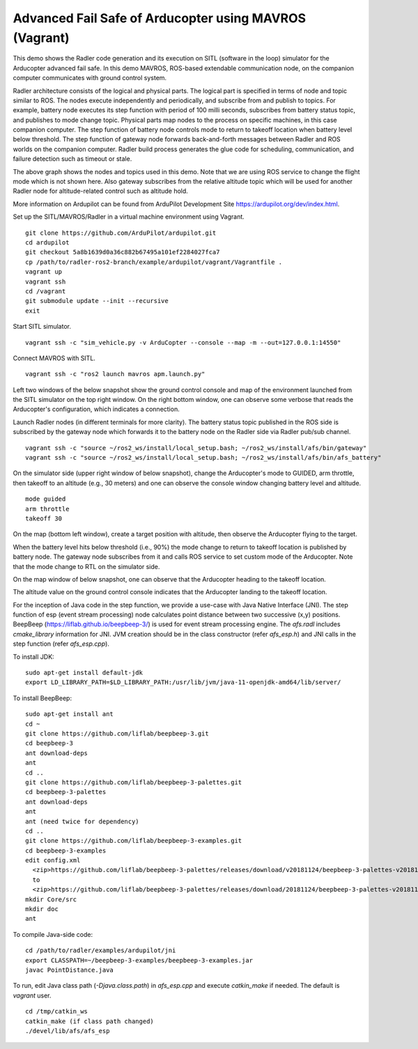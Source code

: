 Advanced Fail Safe of Arducopter using MAVROS (Vagrant) 
=======================================================

This demo shows the Radler code generation and its execution on SITL (software in the loop) simulator for the Arducopter advanced fail safe. In this demo MAVROS, ROS-based extendable communication node, on the companion computer communicates with ground control system.

Radler architecture consists of the logical and physical parts.  The logical part is specified in terms of node and topic similar to ROS. The nodes execute independently and periodically, and subscribe from and publish to topics. For example, battery node executes its step function with period of 100 milli seconds, subscribes from battery status topic, and publishes to mode change topic. Physical parts map nodes to the process on specific machines, in this case companion computer.
The step function of battery node controls mode to return to takeoff location when battery level below threshold.
The step function of gateway node forwards back-and-forth messages between Radler and ROS worlds on the companion computer.
Radler build process generates the glue code for scheduling, communication, and failure detection such as timeout or stale.

.. image:: ./rqt.png
  :scale: 10
  :height: 50

The above graph shows the nodes and topics used in this demo. Note that we are using ROS service to change the flight mode which is not shown here. Also gateway subscribes from the relative altitude topic which will be used for another Radler node for altitude-related control such as altitude hold.

More information on Ardupilot can be found from ArduPilot Development Site https://ardupilot.org/dev/index.html.

Set up the SITL/MAVROS/Radler in a virtual machine environment using Vagrant.

::

  git clone https://github.com/ArduPilot/ardupilot.git
  cd ardupilot
  git checkout 5a8b1639d0a36c882b67495a101ef2284027fca7
  cp /path/to/radler-ros2-branch/example/ardupilot/vagrant/Vagrantfile .
  vagrant up
  vagrant ssh
  cd /vagrant
  git submodule update --init --recursive
  exit

Start SITL simulator.

::

  vagrant ssh -c "sim_vehicle.py -v ArduCopter --console --map -m --out=127.0.0.1:14550"

Connect MAVROS with SITL.

:: 

  vagrant ssh -c "ros2 launch mavros apm.launch.py"

Left two windows of the below snapshot show the ground control console and map of the environment launched from the SITL simulator on the top right window. On the right bottom window, one can observe some verbose that reads the Arducopter's configuration, which indicates a connection.

.. image:: ./sitl_mavros.png  
   :height: 300

Launch Radler nodes (in different terminals for more clarity). 
The battery status topic published in the ROS side is subscribed by the gateway node which forwards it to the battery node on the Radler side via Radler pub/sub channel. 

::

  vagrant ssh -c "source ~/ros2_ws/install/local_setup.bash; ~/ros2_ws/install/afs/bin/gateway"
  vagrant ssh -c "source ~/ros2_ws/install/local_setup.bash; ~/ros2_ws/install/afs/bin/afs_battery"

On the simulator side (upper right window of below snapshot), change the Arducopter's mode to GUIDED, arm throttle, then takeoff to an altitude (e.g., 30 meters) and one can observe the console window changing battery level and altitude.

::

  mode guided
  arm throttle
  takeoff 30

On the map (bottom left window), create a target position with altitude, then observe the Arducopter flying to the target.

.. image:: ./takeoff.png  
   :height: 300

When the battery level hits below threshold (i.e., 90%) the mode change to return to takeoff location is published by battery node. The gateway node subscribes from it and calls ROS service to set custom mode of the Arducopter. Note that the mode change to RTL on the simulator side.

On the map window of below snapshot, one can observe that the Arducopter heading to the takeoff location.

The altitude value on the ground control console indicates that the Arducopter landing to the takeoff location.

.. image:: ./rtl.png  
   :height: 300

For the inception of Java code in the step function, we provide a use-case with Java Native Interface (JNI). The step function of esp (event stream processing) node calculates point distance between two successive (x,y) positions. BeepBeep (https://liflab.github.io/beepbeep-3/) is used for event stream processing engine. The *afs.radl* includes *cmake_library* information for JNI. JVM creation should be in the class constructor (refer *afs\_esp.h*) and JNI calls in the step function (refer *afs\_esp.cpp*). 

To install JDK: 

:: 

  sudo apt-get install default-jdk
  export LD_LIBRARY_PATH=$LD_LIBRARY_PATH:/usr/lib/jvm/java-11-openjdk-amd64/lib/server/

To install BeepBeep:

::

  sudo apt-get install ant
  cd ~
  git clone https://github.com/liflab/beepbeep-3.git
  cd beepbeep-3
  ant download-deps
  ant
  cd ..
  git clone https://github.com/liflab/beepbeep-3-palettes.git
  cd beepbeep-3-palettes
  ant download-deps
  ant
  ant (need twice for dependency)
  cd ..
  git clone https://github.com/liflab/beepbeep-3-examples.git
  cd beepbeep-3-examples
  edit config.xml
    <zip>https://github.com/liflab/beepbeep-3-palettes/releases/download/v20181124/beepbeep-3-palettes-v20181124.zip</zip>
    to 
    <zip>https://github.com/liflab/beepbeep-3-palettes/releases/download/20181124/beepbeep-3-palettes-v20181124.zip</zip>
  mkdir Core/src
  mkdir doc
  ant

To compile Java-side code:

::

  cd /path/to/radler/examples/ardupilot/jni
  export CLASSPATH=~/beepbeep-3-examples/beepbeep-3-examples.jar
  javac PointDistance.java
 
To run, edit Java class path (*-Djava.class.path*) in *afs\_esp.cpp* and execute *catkin_make* if needed. The default is *vagrant* user.

::

  cd /tmp/catkin_ws
  catkin_make (if class path changed)
  ./devel/lib/afs/afs_esp
